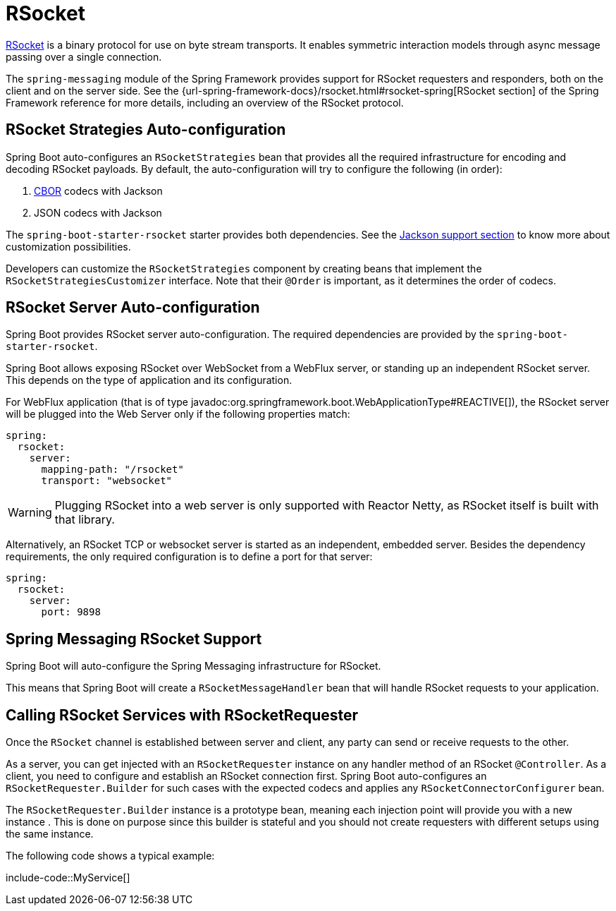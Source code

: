 [[messaging.rsocket]]
= RSocket

https://rsocket.io[RSocket] is a binary protocol for use on byte stream transports.
It enables symmetric interaction models through async message passing over a single connection.


The `spring-messaging` module of the Spring Framework provides support for RSocket requesters and responders, both on the client and on the server side.
See the {url-spring-framework-docs}/rsocket.html#rsocket-spring[RSocket section] of the Spring Framework reference for more details, including an overview of the RSocket protocol.



[[messaging.rsocket.strategies-auto-configuration]]
== RSocket Strategies Auto-configuration

Spring Boot auto-configures an `RSocketStrategies` bean that provides all the required infrastructure for encoding and decoding RSocket payloads.
By default, the auto-configuration will try to configure the following (in order):

. https://cbor.io/[CBOR] codecs with Jackson
. JSON codecs with Jackson

The `spring-boot-starter-rsocket` starter provides both dependencies.
See the xref:features/json.adoc#features.json.jackson[Jackson support section] to know more about customization possibilities.

Developers can customize the `RSocketStrategies` component by creating beans that implement the `RSocketStrategiesCustomizer` interface.
Note that their `@Order` is important, as it determines the order of codecs.



[[messaging.rsocket.server-auto-configuration]]
== RSocket Server Auto-configuration

Spring Boot provides RSocket server auto-configuration.
The required dependencies are provided by the `spring-boot-starter-rsocket`.

Spring Boot allows exposing RSocket over WebSocket from a WebFlux server, or standing up an independent RSocket server.
This depends on the type of application and its configuration.

For WebFlux application (that is of type javadoc:org.springframework.boot.WebApplicationType#REACTIVE[]), the RSocket server will be plugged into the Web Server only if the following properties match:

[configprops,yaml]
----
spring:
  rsocket:
    server:
      mapping-path: "/rsocket"
      transport: "websocket"
----

WARNING: Plugging RSocket into a web server is only supported with Reactor Netty, as RSocket itself is built with that library.

Alternatively, an RSocket TCP or websocket server is started as an independent, embedded server.
Besides the dependency requirements, the only required configuration is to define a port for that server:

[configprops,yaml]
----
spring:
  rsocket:
    server:
      port: 9898
----



[[messaging.rsocket.messaging]]
== Spring Messaging RSocket Support

Spring Boot will auto-configure the Spring Messaging infrastructure for RSocket.

This means that Spring Boot will create a `RSocketMessageHandler` bean that will handle RSocket requests to your application.



[[messaging.rsocket.requester]]
== Calling RSocket Services with RSocketRequester

Once the `RSocket` channel is established between server and client, any party can send or receive requests to the other.

As a server, you can get injected with an `RSocketRequester` instance on any handler method of an RSocket `@Controller`.
As a client, you need to configure and establish an RSocket connection first.
Spring Boot auto-configures an `RSocketRequester.Builder` for such cases with the expected codecs and applies any `RSocketConnectorConfigurer` bean.

The `RSocketRequester.Builder` instance is a prototype bean, meaning each injection point will provide you with a new instance .
This is done on purpose since this builder is stateful and you should not create requesters with different setups using the same instance.

The following code shows a typical example:

include-code::MyService[]
